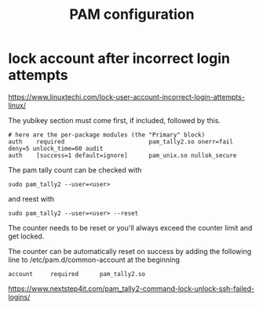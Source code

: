#+TITLE: PAM configuration

* lock account after incorrect login attempts

https://www.linuxtechi.com/lock-user-account-incorrect-login-attempts-linux/

The yubikey section must come first, if included, followed by this. 

#+begin_src 
# here are the per-package modules (the "Primary" block)
auth    required                        pam_tally2.so onerr=fail deny=5 unlock_time=60 audit
auth    [success=1 default=ignore]      pam_unix.so nullok_secure
#+end_src

The pam tally count can be checked with
#+begin_src
sudo pam_tally2 --user=<user>
#+end_src

and reest with

#+begin_src
sudo pam_tally2 --user=<user> --reset
#+end_src

The counter needs to be reset or you'll always exceed the counter limit and get locked.

The counter can be automatically reset on success by adding the following line to /etc/pam.d/common-account at the beginning
#+begin_src
account     required      pam_tally2.so
#+end_src

https://www.nextstep4it.com/pam_tally2-command-lock-unlock-ssh-failed-logins/
